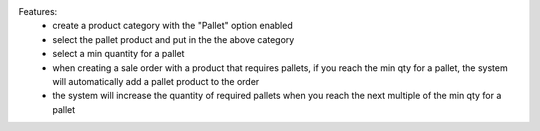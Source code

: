 Features:
 - create a product category with the "Pallet" option enabled
 - select the pallet product and put in the the above category
 - select a min quantity for a pallet
 - when creating a sale order with a product that requires pallets, if you reach the min qty for a pallet, the system will automatically add a pallet product to the order
 - the system will increase the quantity of required pallets when you reach the next multiple of the min qty for a pallet
